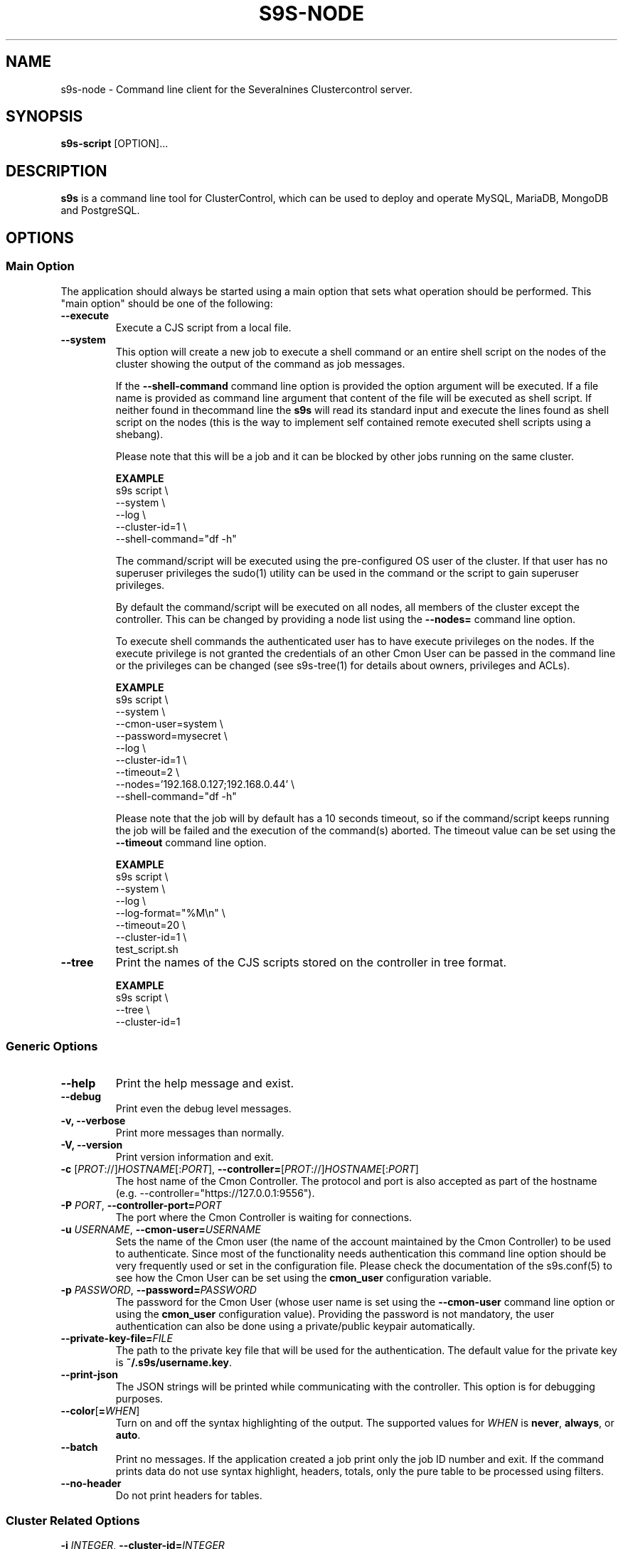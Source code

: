 .TH S9S-NODE 1 "May 29, 2017"

.SH NAME
s9s-node \- Command line client for the Severalnines Clustercontrol server.
.SH SYNOPSIS
.B s9s-script
.RI [OPTION]...
.SH DESCRIPTION
\fBs9s\fP  is a command line tool for ClusterControl, which can be used to
deploy and operate MySQL, MariaDB, MongoDB and PostgreSQL.

.SH OPTIONS

.\"
.\"
.\"
.SS "Main Option"
The application should always be started using a main option that sets what
operation should be performed. This "main option" should be one of the
following:

.TP
.B \-\-execute
Execute a CJS script from a local file.

.TP
.B \-\-system
This option will create a new job to execute a shell command or an entire shell
script on the nodes of the cluster showing the output of the command as job
messages.

If the \fB\-\^\-shell\-command\fP command line option is provided the option
argument will be executed. If a file name is provided as command line argument
that content of the file will be executed as shell script. If neither found in
thecommand line the \fBs9s\fP will read its standard input and execute the lines
found as shell script on the nodes (this is the way to implement self contained
remote executed shell scripts using a shebang).

Please note that this will be a job and it can be blocked by other jobs running
on the same cluster.

.B EXAMPLE
.nf
s9s script \\
    --system \\
    --log \\
    --cluster-id=1 \\
    --shell-command="df -h"
.fi

The command/script will be executed using the pre-configured OS user of the
cluster. If that user has no superuser privileges the sudo(1) utility can be
used in the command or the script to gain superuser privileges.

By default the command/script will be executed on all nodes, all members of the
cluster except the controller. This can be changed by providing a node list
using the \fB\-\^\-nodes=\fP command line option.

To execute shell commands the authenticated user has to have execute privileges
on the nodes. If the execute privilege is not granted the credentials of an
other Cmon User can be passed in the command line or the privileges can be
changed (see s9s-tree(1) for details about owners, privileges and ACLs). 

.B EXAMPLE
.nf
s9s script \\
    --system \\
    --cmon-user=system \\
    --password=mysecret \\
    --log \\
    --cluster-id=1 \\
    --timeout=2 \\
    --nodes='192.168.0.127;192.168.0.44' \\
    --shell-command="df -h" 
.fi

Please note that the job will by default has a 10 seconds timeout, so if the
command/script keeps running the job will be failed and the execution of
the command(s) aborted. The timeout value can be set using the 
\fB\-\^\-timeout\fP command line option.

.B EXAMPLE
.nf
s9s script \\
    --system \\
    --log \\
    --log-format="%M\\n" \\
    --timeout=20 \\
    --cluster-id=1 \\
    test_script.sh
.fi


.TP
.B \-\-tree
Print the names of the CJS scripts stored on the controller in tree format.

.B EXAMPLE
.nf
s9s script \\
    --tree \\
    --cluster-id=1
.fi

.\"
.\"
.\"
.SS Generic Options

.TP
.B \-\-help
Print the help message and exist.

.TP
.B \-\-debug
Print even the debug level messages.

.TP
.B \-v, \-\-verbose
Print more messages than normally.

.TP
.B \-V, \-\-version
Print version information and exit.

.TP
.BR \-c " [\fIPROT\fP://]\fIHOSTNAME\fP[:\fIPORT\fP]" "\fR,\fP \-\^\-controller=" [\fIPROT\fP://]\\fIHOSTNAME\fP[:\fIPORT\fP]
The host name of the Cmon Controller. The protocol and port is also accepted as
part of the hostname (e.g. --controller="https://127.0.0.1:9556").

.TP
.BI \-P " PORT" "\fR,\fP \-\^\-controller-port=" PORT
The port where the Cmon Controller is waiting for connections.

.TP
.BI \-u " USERNAME" "\fR,\fP \-\^\-cmon\-user=" USERNAME
Sets the name of the Cmon user (the name of the account maintained by the Cmon
Controller) to be used to authenticate. Since most of the functionality needs
authentication this command line option should be very frequently used or set in
the configuration file. Please check the documentation of the s9s.conf(5) to see
how the Cmon User can be set using the \fBcmon_user\fP configuration variable.

.TP
.BI \-p " PASSWORD" "\fR,\fP \-\^\-password=" PASSWORD
The password for the Cmon User (whose user name is set using the 
\fB\-\^\-cmon\-user\fP command line option or using the \fBcmon_user\fP
configuration value). Providing the password is not mandatory, the user
authentication can also be done using a private/public keypair automatically.

.TP
.BI \-\^\-private\-key\-file= FILE
The path to the private key file that will be used for the authentication. The
default value for the private key is \fB~/.s9s/username.key\fP.

.TP
.B \-\-print-json
The JSON strings will be printed while communicating with the controller. This 
option is for debugging purposes.

.TP
.BR \-\^\-color [ =\fIWHEN\fP "]
Turn on and off the syntax highlighting of the output. The supported values for 
.I WHEN
is
.BR never ", " always ", or " auto .

.TP
.B \-\-batch
Print no messages. If the application created a job print only the job ID number
and exit. If the command prints data do not use syntax highlight, headers,
totals, only the pure table to be processed using filters.

.TP
.B \-\-no\-header
Do not print headers for tables.

.\"
.\"
.\"
.SS Cluster Related Options

.TP
.BI \-i " INTEGER" "\fR,\fP \-\^\-cluster\-id=" INTEGER
Controls which cluster to check.

.TP
.BI \-n " NAME" "\fR,\fP \-\^\-cluster-name=" NAME
Controls which cluster to work on.

